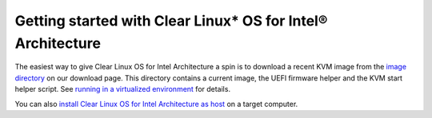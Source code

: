 Getting started with Clear Linux* OS for Intel® Architecture
############################################################

The easiest way to give Clear Linux OS for Intel Architecture a spin is to download a recent KVM image from the `image directory <http://download.clearlinux.org/image/>`_ on our download page. This directory contains a current image, the UEFI firmware helper and the KVM start helper script. See `running in a virtualized environment <gs_running_clr_virtual.html>`_ for details.

You can also `install Clear Linux OS for Intel Architecture as host <gs_installing_clr_as_host.html>`_ on a target computer.